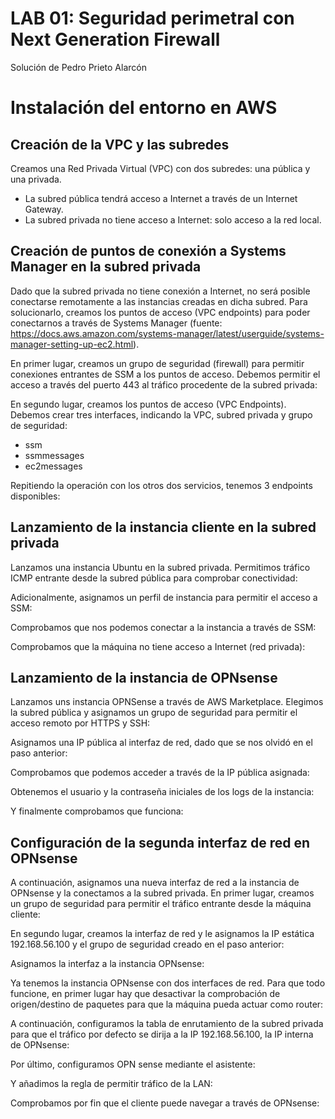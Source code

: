 * LAB 01: Seguridad perimetral con Next Generation Firewall
Solución de Pedro Prieto Alarcón

* Instalación del entorno en AWS
** Creación de la VPC y las subredes
Creamos una Red Privada Virtual (VPC) con dos subredes: una pública y una privada.
[[./imagenes/vpc1.png]]
[[./imagenes/vpc2.png]]

- La subred pública tendrá acceso a Internet a través de un Internet Gateway.
- La subred privada no tiene acceso a Internet: solo acceso a la red local.

** Creación de puntos de conexión a Systems Manager en la subred privada
Dado que la subred privada no tiene conexión a Internet, no será posible conectarse remotamente a las instancias creadas en dicha subred. Para solucionarlo, creamos los puntos de acceso (VPC endpoints) para poder conectarnos a través de Systems Manager (fuente: https://docs.aws.amazon.com/systems-manager/latest/userguide/systems-manager-setting-up-ec2.html).

En primer lugar, creamos un grupo de seguridad (firewall) para permitir conexiones entrantes de SSM a los puntos de acceso. Debemos permitir el acceso a través del puerto 443 al tráfico procedente de la subred privada:
[[./imagenes/sg-ssm.png]]

En segundo lugar, creamos los puntos de acceso (VPC Endpoints). Debemos crear tres interfaces, indicando la VPC, subred privada y grupo de seguridad:
- ssm
- ssmmessages
- ec2messages

[[./imagenes/endpointssm1.png]]  
[[./imagenes/endpointssm2.png]]

Repitiendo la operación con los otros dos servicios, tenemos 3 endpoints disponibles:
[[./imagenes/endpoints3.png]]

** Lanzamiento de la instancia cliente en la subred privada
Lanzamos una instancia Ubuntu en la subred privada. Permitimos tráfico ICMP entrante desde la subred pública para comprobar conectividad:
[[./imagenes/cliente-1.png]]

[[./imagenes/cliente-2.png]]

[[./imagenes/cliente-3.png]]

Adicionalmente, asignamos un perfil de instancia para permitir el acceso a SSM:
[[./imagenes/instanceprofilecliente.png]]
[[./imagenes/instanceprofilecliente2.png]]

Comprobamos que nos podemos conectar a la instancia a través de SSM:
[[./imagenes/connectcliente.png]]

Comprobamos que la máquina no tiene acceso a Internet (red privada):
[[./imagenes/connectcliente2.png]]

** Lanzamiento de la instancia de OPNsense
Lanzamos uns instancia OPNSense a través de AWS Marketplace. Elegimos la subred pública y asignamos un grupo de seguridad para permitir el acceso remoto por HTTPS y SSH:
[[./imagenes/opnsense1.png]]
[[./imagenes/opnsense2.png]]
[[./imagenes/opnsense3.png]]
[[./imagenes/opnsense4.png]]

Asignamos una IP pública al interfaz de red, dado que se nos olvidó en el paso anterior:
[[./imagenes/opnsense4.png]]
[[./imagenes/opnsense6.png]]

Comprobamos que podemos acceder a través de la IP pública asignada:
[[./imagenes/opnsense7.png]]
[[./imagenes/opnsense8.png]]

Obtenemos el usuario y la contraseña iniciales de los logs de la instancia:
[[./imagenes/opnsense9.png]]
[[./imagenes/opnsense10.png]]

Y finalmente comprobamos que funciona:
[[./imagenes/opnsense11.png]]

** Configuración de la segunda interfaz de red en OPNsense
A continuación, asignamos una nueva interfaz de red a la instancia de OPNsense y la conectamos a la subred privada. En primer lugar, creamos un grupo de seguridad para permitir el tráfico entrante desde la máquina cliente:
[[./imagenes/opnsense12.png]]

En segundo lugar, creamos la interfaz de red y le asignamos la IP estática 192.168.56.100 y el grupo de seguridad creado en el paso anterior:
[[./imagenes/opnsense13.png]]

Asignamos la interfaz a la instancia OPNsense:
[[./imagenes/opnsense14.png]]
[[./imagenes/opnsense15.png]]

Ya tenemos la instancia OPNsense con dos interfaces de red. Para que todo funcione, en primer lugar hay que desactivar la comprobación de origen/destino de paquetes para que la máquina pueda actuar como router:
[[./imagenes/opnsense16.png]]
[[./imagenes/opnsense17.png]]

A continuación, configuramos la tabla de enrutamiento de la subred privada para que el tráfico por defecto se dirija a la IP 192.168.56.100, la IP interna de OPNsense:
[[./imagenes/opnsense18.png]]
[[./imagenes/opnsense19.png]]

Por último, configuramos OPN sense mediante el asistente:
[[./imagenes/opnsense20.png]]
[[./imagenes/opnsense21.png]]
[[./imagenes/opnsense22.png]]
[[./imagenes/opnsense23.png]]

Y añadimos la regla de permitir tráfico de la LAN:
[[./imagenes/opnsense24.png]]

Comprobamos por fin que el cliente puede navegar a través de OPNsense:
[[./imagenes/opnsense25.png]]
[[./imagenes/opnsense26.png]]

